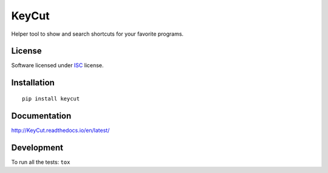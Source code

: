 ======
KeyCut
======

.. start-badges



|travis|
|codacygrade|
|codacycoverage|
|version|
|wheel|
|pyup|
|gitter|


.. |travis| image:: https://travis-ci.org/Pawamoy/keycut.svg?branch=master
    :target: https://travis-ci.org/Pawamoy/keycut/
    :alt: Travis-CI Build Status

.. |codacygrade| image:: https://api.codacy.com/project/badge/Grade/REPLACE_WITH_PROJECT_ID
    :target: https://www.codacy.com/app/Pawamoy/keycut/dashboard
    :alt: Codacy Code Quality Status

.. |codacycoverage| image:: https://api.codacy.com/project/badge/Coverage/REPLACE_WITH_PROJECT_ID
    :target: https://www.codacy.com/app/Pawamoy/keycut/dashboard
    :alt: Codacy Code Coverage

.. |pyup| image:: https://pyup.io/repos/github/Pawamoy/keycut/shield.svg
    :target: https://pyup.io/repos/github/Pawamoy/keycut/
    :alt: Updates

.. |version| image:: https://img.shields.io/pypi/v/keycut.svg?style=flat
    :target: https://pypi.python.org/pypi/keycut/
    :alt: PyPI Package latest release

.. |wheel| image:: https://img.shields.io/pypi/wheel/keycut.svg?style=flat
    :target: https://pypi.python.org/pypi/keycut/
    :alt: PyPI Wheel
.. |gitter| image:: https://badges.gitter.im/Pawamoy/keycut.svg
    :target: https://gitter.im/Pawamoy/keycut
    :alt: Join the chat at https://gitter.im/Pawamoy/keycut



.. end-badges

Helper tool to show and search shortcuts for your favorite programs.

License
=======

Software licensed under `ISC`_ license.

.. _ISC: https://www.isc.org/downloads/software-support-policy/isc-license/

Installation
============

::

    pip install keycut

Documentation
=============

http://KeyCut.readthedocs.io/en/latest/


Development
===========

To run all the tests: ``tox``
